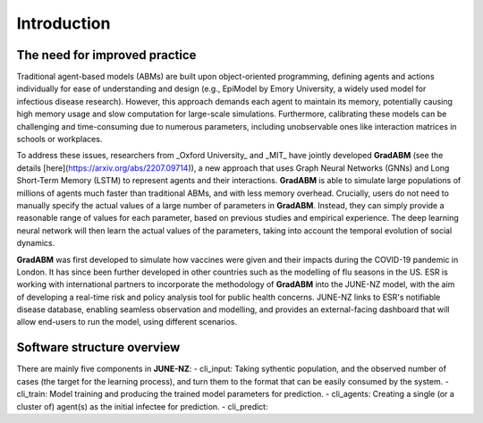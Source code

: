 ##############
Introduction
##############

**********
The need for improved practice 
**********

Traditional agent-based models (ABMs) are built upon object-oriented programming, defining agents and actions individually for ease of understanding and design 
(e.g., EpiModel by Emory University, a widely used model for infectious disease research). 
However, this approach demands each agent to maintain its memory, potentially causing high memory usage and 
slow computation for large-scale simulations. 
Furthermore, calibrating these models can be challenging and time-consuming due to numerous parameters, 
including unobservable ones like interaction matrices in schools or workplaces.

To address these issues, researchers from _Oxford University_ and _MIT_ have jointly developed **GradABM** 
(see the details [here](https://arxiv.org/abs/2207.09714)),
a new approach that uses Graph Neural Networks (GNNs) and Long Short-Term Memory (LSTM) 
to represent agents and their interactions. **GradABM** is able to simulate large populations 
of millions of agents much faster than traditional ABMs, 
and with less memory overhead. Crucially, users do not need to 
manually specify the actual values of a large number of parameters in **GradABM**. 
Instead, they can simply provide a reasonable range of values for each parameter, 
based on previous studies and empirical experience. 
The deep learning neural network will then learn the actual values of the parameters, 
taking into account the temporal evolution of social dynamics.

**GradABM** was first developed to simulate how vaccines were given and their impacts during the COVID-19 pandemic in London. 
It has since been further developed in other countries such as the modelling of flu seasons in the US. 
ESR is working with international partners to incorporate the methodology of **GradABM** into the JUNE-NZ model, 
with the aim of developing a real-time risk and policy analysis tool for public health concerns. 
JUNE-NZ links to ESR's notifiable disease database, enabling seamless observation and modelling, 
and provides an external-facing dashboard that will allow end-users to run the model, using different scenarios.


**********
Software structure overview
**********
There are mainly five components in **JUNE-NZ**:
- cli_input: Taking sythentic population, and the observed number of cases (the target for the learning process), and turn them to the format that can be easily consumed by the system.
- cli_train: Model training and producing the trained model parameters for prediction.
- cli_agents: Creating a single (or a cluster of) agent(s) as the initial infectee for prediction.
- cli_predict: 